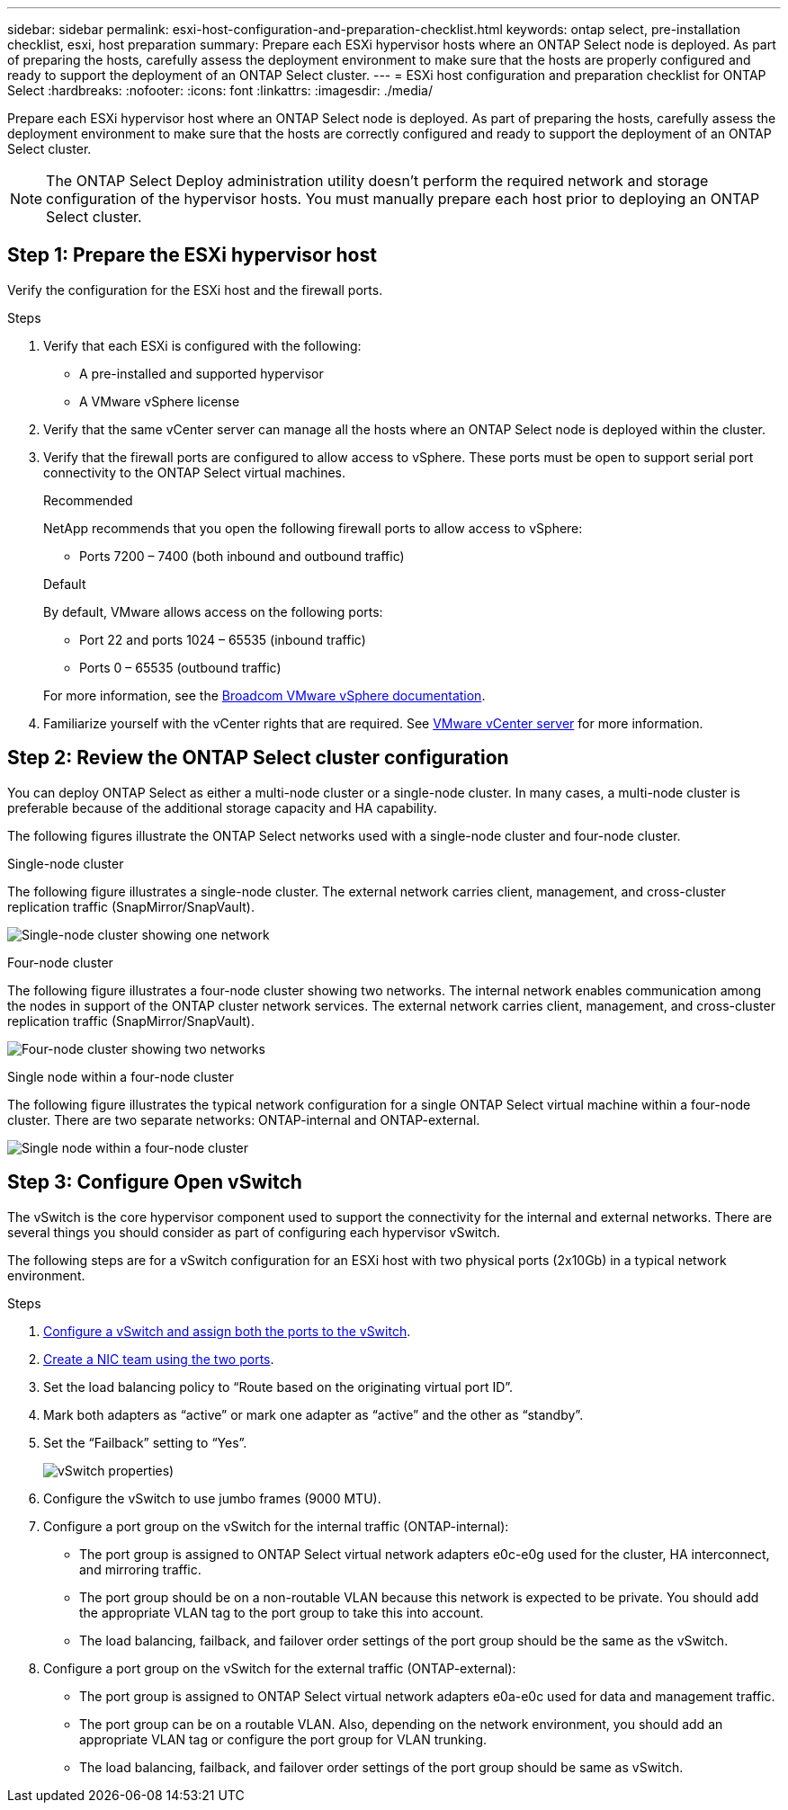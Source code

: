 ---
sidebar: sidebar
permalink: esxi-host-configuration-and-preparation-checklist.html
keywords: ontap select, pre-installation checklist, esxi, host preparation
summary: Prepare each ESXi hypervisor hosts where an ONTAP Select node is deployed. As part of preparing the hosts, carefully assess the deployment environment to make sure that the hosts are properly configured and ready to support the deployment of an ONTAP Select cluster.
---
= ESXi host configuration and preparation checklist for ONTAP Select
:hardbreaks:
:nofooter:
:icons: font
:linkattrs:
:imagesdir: ./media/

[.lead]
Prepare each ESXi hypervisor host where an ONTAP Select node is deployed. As part of preparing the hosts, carefully assess the deployment environment to make sure that the hosts are correctly configured and ready to support the deployment of an ONTAP Select cluster.

[NOTE]
The ONTAP Select Deploy administration utility doesn't perform the required network and storage configuration of the hypervisor hosts. You must manually prepare each host prior to deploying an ONTAP Select cluster.

== Step 1: Prepare the ESXi hypervisor host

Verify the configuration for the ESXi host and the firewall ports.

.Steps

. Verify that each ESXi is configured with the following:
+
* A pre-installed and supported hypervisor
* A VMware vSphere license

. Verify that the same vCenter server can manage all the hosts where an ONTAP Select node is deployed within the cluster.

. Verify that the firewall ports are configured to allow access to vSphere. These ports must be open to support serial port connectivity to the ONTAP Select virtual machines.
+
[role="tabbed-block"]
====
.Recommended
--
NetApp recommends that you open the following firewall ports to allow access to vSphere:

* Ports 7200 – 7400 (both inbound and outbound traffic)
--

.Default
--
By default, VMware allows access on the following ports:

* Port 22 and ports 1024 – 65535 (inbound traffic)
* Ports 0 – 65535 (outbound traffic)
--
====
+
For more information, see the link:https://techdocs.broadcom.com/us/en/vmware-cis/vsphere/vsphere/8-0/vsphere-security-8-0/securing-esxi-hosts/customizing-hosts-with-the-security-profile/esxi-firewall-configuration.html[Broadcom VMware vSphere documentation^].

. Familiarize yourself with the vCenter rights that are required. See link:reference_plan_ots_vcenter.html[VMware vCenter server] for more information.

== Step 2: Review the ONTAP Select cluster configuration

You can deploy ONTAP Select as either a multi-node cluster or a single-node cluster. In many cases, a multi-node cluster is preferable because of the additional storage capacity and HA capability.

The following figures illustrate the ONTAP Select networks used with a single-node cluster and four-node cluster.

[role="tabbed-block"]
====
.Single-node cluster
--
The following figure illustrates a single-node cluster. The external network carries client, management, and cross-cluster replication traffic (SnapMirror/SnapVault).

image:CHK_01.jpg[Single-node cluster showing one network]
--

.Four-node cluster 
--
The following figure illustrates a four-node cluster showing two networks. The internal network enables communication among the nodes in support of the ONTAP cluster network services. The external network carries client, management, and cross-cluster replication traffic (SnapMirror/SnapVault).

image:CHK_02.jpg[Four-node cluster showing two networks]
--

.Single node within a four-node cluster
--
The following figure illustrates the typical network configuration for a single ONTAP Select virtual machine within a four-node cluster. There are two separate networks: ONTAP-internal and ONTAP-external.

image:CHK_03.jpg[Single node within a four-node cluster]
--
====

== Step 3: Configure Open vSwitch

The vSwitch is the core hypervisor component used to support the connectivity for the internal and external networks. There are several things you should consider as part of configuring each hypervisor vSwitch.

The following steps are for a vSwitch configuration for an ESXi host with two physical ports (2x10Gb) in a typical network environment.

.Steps
. link:concept_nw_vsphere_vswitch_config.html[Configure a vSwitch and assign both the ports to the vSwitch]. 
. link:concept_nw_vsphere_vswitch_config.html[Create a NIC team using the two ports].
. Set the load balancing policy to “Route based on the originating virtual port ID”.
. Mark both adapters as “active” or mark one adapter as “active” and the other as “standby”.
. Set the “Failback” setting to “Yes”.
+
image:CHK_04.jpg[vSwitch properties)]
. Configure the vSwitch to use jumbo frames (9000 MTU).
. Configure a port group on the vSwitch for the internal traffic (ONTAP-internal):
** The port group is assigned to ONTAP Select virtual network adapters e0c-e0g used for the cluster, HA interconnect, and mirroring traffic.
** The port group should be on a non-routable VLAN because this network is expected to be private. You should add the appropriate VLAN tag to the port group to take this into account.
** The load balancing, failback, and failover order settings of the port group should be the same as the vSwitch.
. Configure a port group on the vSwitch for the external traffic (ONTAP-external):
** The port group is assigned to ONTAP Select virtual network adapters e0a-e0c used for data and management traffic.
** The port group can be on a routable VLAN. Also, depending on the network environment, you should add an appropriate VLAN tag or configure the port group for VLAN trunking.
** The load balancing, failback, and failover order settings of the port group should be same as vSwitch.

// 2024 NOV 4, ONTAPDOC-2528
// 2023-09-26, ONTAPDOC-1204